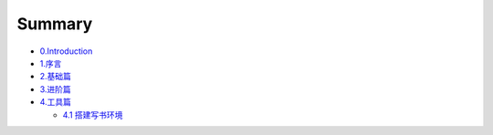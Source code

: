 Summary
=======

-  `0.Introduction <README.md>`__

-  `1.序言 <1.序言/README.md>`__

-  `2.基础篇 <2.基础篇/README.md>`__

-  `3.进阶篇 <3.进阶篇/README.md>`__

-  `4.工具篇 <4.工具篇/README.md>`__

   -  `4.1 搭建写书环境 <4.工具篇/搭建写书环境.md>`__
